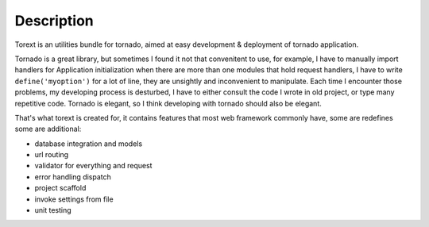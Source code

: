 ====
Description
====

Torext is an utilities bundle for tornado, aimed at easy development & deployment of tornado application.

Tornado is a great library, but sometimes I found it not that convenitent to use, for example,
I have to manually import handlers for Application initialization when there are more than one modules
that hold request handlers, I have to write ``define('myoption')`` for a lot of line, they are unsightly and inconvenient to manipulate.
Each time I encounter those problems, my developing process is desturbed, I have to either consult the code
I wrote in old project, or type many repetitive code. Tornado is elegant, so I think developing with tornado
should also be elegant.

That's what torext is created for, it contains features that most web framework commonly have,
some are redefines some are additional:

* database integration and models

* url routing

* validator for everything and request

* error handling dispatch

* project scaffold

* invoke settings from file

* unit testing
